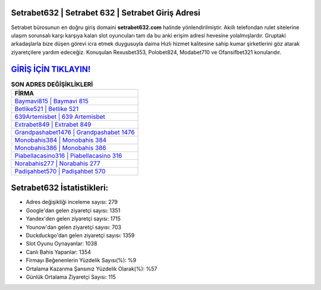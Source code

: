 ﻿Setrabet632 | Setrabet 632 | Setrabet Giriş Adresi
===================================

.. image:: images/setrabet-giris.jpg
   :width: 600
   
Setrabet bürosunun en doğru giriş domaini **setrabet632.com** halinde yönlendirilmiştir. Akıllı telefondan rulet sitelerine ulaşım sorunsalı karşı karşıya kalan slot oyuncuları tam da bu anki erişim adresi hevesine yolalmışlardır. Gruptaki arkadaşlarla bize düşen görevi icra etmek duygusuyla daima Hızlı hizmet kalitesine sahip kumar şirketlerini göz atarak ziyaretçilere yardım edeceğiz. Konuşulan Rexusbet353, Polobet824, Modabet710 ve Ofansifbet321 konularıdır.

`GİRİŞ İÇİN TIKLAYIN! <https://urlday.cc/git>`_
==============

.. list-table:: **SON ADRES DEĞİŞİKLİKLERİ**
   :widths: 100
   :header-rows: 1

   * - FİRMA
   * - `Baymavi815 | Baymavi 815 <baymavi815-baymavi-815-baymavi-giris-adresi.html>`_
   * - `Betlike521 | Betlike 521 <betlike521-betlike-521-betlike-giris-adresi.html>`_
   * - `639Artemisbet | 639 Artemisbet <639artemisbet-639-artemisbet-artemisbet-giris-adresi.html>`_	 
   * - `Extrabet849 | Extrabet 849 <extrabet849-extrabet-849-extrabet-giris-adresi.html>`_	 
   * - `Grandpashabet1476 | Grandpashabet 1476 <grandpashabet1476-grandpashabet-1476-grandpashabet-giris-adresi.html>`_ 
   * - `Monobahis384 | Monobahis 384 <monobahis384-monobahis-384-monobahis-giris-adresi.html>`_
   * - `Monobahis386 | Monobahis 386 <monobahis386-monobahis-386-monobahis-giris-adresi.html>`_	 
   * - `Piabellacasino316 | Piabellacasino 316 <piabellacasino316-piabellacasino-316-piabellacasino-giris-adresi.html>`_
   * - `Norabahis277 | Norabahis 277 <norabahis277-norabahis-277-norabahis-giris-adresi.html>`_
   * - `Padişahbet570 | Padişahbet 570 <padisahbet570-padisahbet-570-padisahbet-giris-adresi.html>`_
	 
Setrabet632 İstatistikleri:
===================================	 
* Adres değişikliği inceleme sayısı: 279
* Google'dan gelen ziyaretçi sayısı: 1351
* Yandex'den gelen ziyaretçi sayısı: 1715
* Younow'dan gelen ziyaretçi sayısı: 703
* Duckduckgo'dan gelen ziyaretçi sayısı: 1359
* Slot Oyunu Oynayanlar: 1038
* Canlı Bahis Yapanlar: 1354
* Firmayı Beğenenlerin Yüzdelik Sayısı(%): %9
* Ortalama Kazanma Şansınız Yüzdelik Olarak(%): %57
* Günlük Ortalama Ziyaretçi Sayısı: 115
